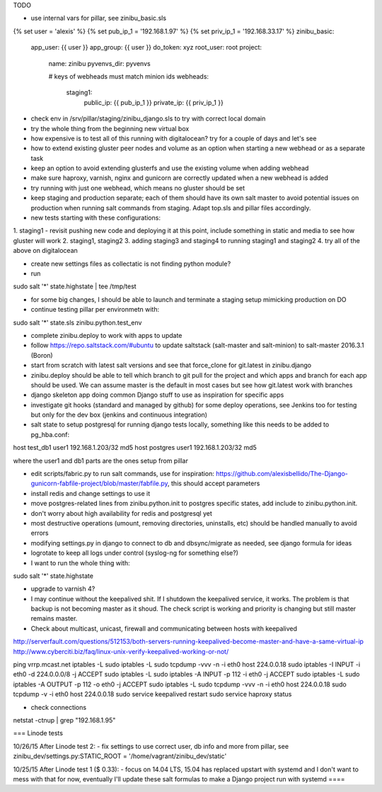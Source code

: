 TODO

- use internal vars for pillar, see zinibu_basic.sls

{% set user = 'alexis' %}
{% set pub_ip_1 = '192.168.1.97' %}
{% set priv_ip_1 = '192.168.33.17' %}
zinibu_basic:
  app_user: {{ user }}
  app_group: {{ user }}
  do_token: xyz
  root_user: root
  project:
    name: zinibu
    pyvenvs_dir: pyvenvs

    # keys of webheads must match minion ids
    webheads:
      staging1:
          public_ip: {{ pub_ip_1 }}
          private_ip: {{ priv_ip_1 }}

- check env in /srv/pillar/staging/zinibu_django.sls to try with correct local domain
- try the whole thing from the beginning new virtual box
- how expensive is to test all of this running with digitalocean? try for a couple of days and let's see

- how to extend existing gluster peer nodes and volume as an option when starting a new webhead or as a separate task
- keep an option to avoid extending glusterfs and use the existing volume when adding webhead
- make sure haproxy, varnish, nginx and gunicorn are correctly updated when a new webhead is added
- try running with just one webhead, which means no gluster should be set
- keep staging and production separate; each of them should have its own salt master to avoid potential issues on production when running salt commands from staging. Adapt top.sls and pillar files accordingly.

- new tests starting with these configurations:
1. staging1
- revisit pushing new code and deploying it at this point, include something in static and media to see how gluster will work
2. staging1, staging2
3. adding staging3 and staging4 to running staging1 and staging2
4. try all of the above on digitalocean


- create new settings files as collectatic is not finding python module?

- run
sudo salt '*' state.highstate | tee /tmp/test

- for some big changes, I should be able to launch and terminate a staging setup mimicking production on DO

- continue testing pillar per environmetn with:
sudo salt '*' state.sls zinibu.python.test_env

- complete zinibu.deploy to work with apps to update
- follow https://repo.saltstack.com/#ubuntu to update saltstack (salt-master and salt-minion) to salt-master 2016.3.1 (Boron) 
- start from scratch with latest salt versions and see that force_clone for git.latest in zinibu.django
- zinibu.deploy should be able to tell which branch to git pull for the project and which apps and branch for each app should be used. We can assume master is the default in most cases but see how git.latest work with branches

- django skeleton app doing common Django stuff to use as inspiration for specific apps
- investigate git hooks (standard and managed by github) for some deploy operations, see Jenkins too for testing but only for the dev box (jenkins and continuous integration)

- salt state to setup postgresql for running django tests locally, something like this needs to be added to pg_hba.conf:
host   test_db1      user1   192.168.1.203/32     md5
host   postgres      user1   192.168.1.203/32     md5

where the user1 and db1 parts are the ones setup from pillar

- edit scripts/fabric.py to run salt commands, use for inspiration: https://github.com/alexisbellido/The-Django-gunicorn-fabfile-project/blob/master/fabfile.py, this should accept parameters
- install redis and change settings to use it
- move postgres-related lines from zinibu.python.init to postgres specific states, add include to zinibu.python.init.

- don't worry about high availability for redis and postgresql yet
- most destructive operations (umount, removing directories, uninstalls, etc) should be handled manually to avoid errors
- modifying settings.py in django to connect to db and dbsync/migrate as needed, see django formula for ideas

- logrotate to keep all logs under control (syslog-ng for something else?)

- I want to run the whole thing with:
sudo salt '*' state.highstate


- upgrade to varnish 4?

- I may continue without the keepalived shit. If I shutdown the keepalived service, it works. The problem is that backup is not becoming master as it shoud. The check script is working and priority is changing but still master remains master.

- Check about multicast, unicast, firewall and communicating between hosts with keepalived

http://serverfault.com/questions/512153/both-servers-running-keepalived-become-master-and-have-a-same-virtual-ip
http://www.cyberciti.biz/faq/linux-unix-verify-keepalived-working-or-not/

ping vrrp.mcast.net
iptables -L
sudo iptables -L
sudo tcpdump -vvv -n -i eth0 host 224.0.0.18
sudo iptables -I INPUT -i eth0 -d 224.0.0.0/8 -j ACCEPT
sudo iptables -L
sudo iptables -A INPUT -p 112 -i eth0 -j ACCEPT
sudo iptables -L
sudo iptables -A OUTPUT -p 112 -o eth0 -j ACCEPT
sudo iptables -L
sudo tcpdump -vvv -n -i eth0 host 224.0.0.18
sudo tcpdump -v -i eth0 host 224.0.0.18
sudo service keepalived restart
sudo service haproxy status


- check connections
netstat -ctnup | grep "192.168.1.95"

===
Linode tests

10/26/15 After Linode test 2:
- fix settings to use correct user, db info and more from pillar, see zinibu_dev/settings.py:STATIC_ROOT = '/home/vagrant/zinibu_dev/static'

10/25/15 After Linode test 1 ($ 0.33):
- focus on 14.04 LTS, 15.04 has replaced upstart with systemd and I don't want to mess with that for now, eventually I'll update these salt formulas to make a Django project run with systemd
====

